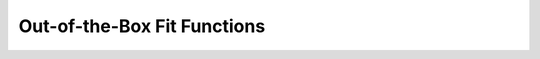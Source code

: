 .. _fitting_functions_list:

Out-of-the-Box Fit Functions
============================

.. automethod:: eddington.fitting_functions_list.linear

.. automethod:: eddington.fitting_functions_list.constant

.. automethod:: eddington.fitting_functions_list.parabolic

.. automethod:: eddington.fitting_functions_list.straight_power

.. automethod:: eddington.fitting_functions_list.inverse_power

.. automethod:: eddington.fitting_functions_list.polynomial

.. automethod:: eddington.fitting_functions_list.hyperbolic

.. automethod:: eddington.fitting_functions_list.exponential

.. automethod:: eddington.fitting_functions_list.sin

.. automethod:: eddington.fitting_functions_list.cos

.. automethod:: eddington.fitting_functions_list.normal

.. automethod:: eddington.fitting_functions_list.poisson